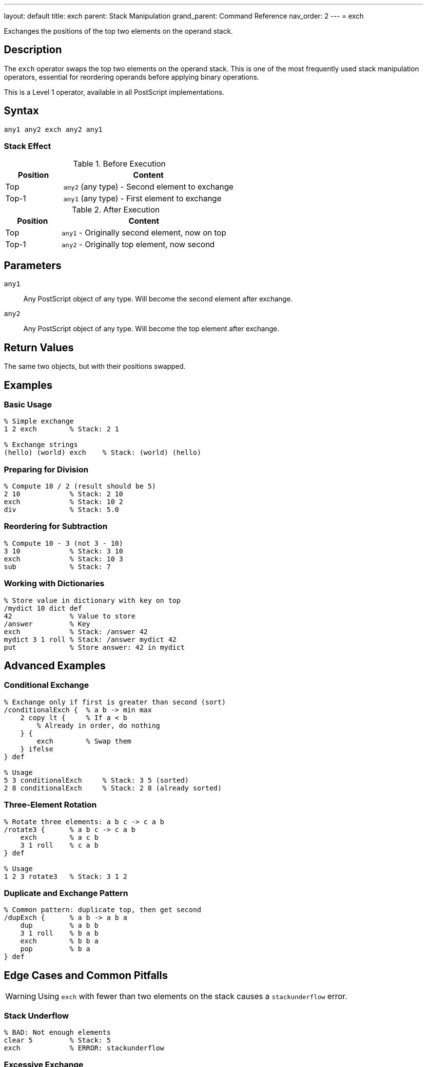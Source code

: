 ---
layout: default
title: exch
parent: Stack Manipulation
grand_parent: Command Reference
nav_order: 2
---
= exch

Exchanges the positions of the top two elements on the operand stack.

== Description

The `exch` operator swaps the top two elements on the operand stack. This is one of the most frequently used stack manipulation operators, essential for reordering operands before applying binary operations.

This is a Level 1 operator, available in all PostScript implementations.

== Syntax

[source,postscript]
----
any1 any2 exch any2 any1
----

=== Stack Effect

.Before Execution
[cols="1,3"]
|===
|Position |Content

|Top
|`any2` (any type) - Second element to exchange

|Top-1
|`any1` (any type) - First element to exchange
|===

.After Execution
[cols="1,3"]
|===
|Position |Content

|Top
|`any1` - Originally second element, now on top

|Top-1
|`any2` - Originally top element, now second
|===

== Parameters

`any1`:: Any PostScript object of any type. Will become the second element after exchange.

`any2`:: Any PostScript object of any type. Will become the top element after exchange.

== Return Values

The same two objects, but with their positions swapped.

== Examples

=== Basic Usage

[source,postscript]
----
% Simple exchange
1 2 exch        % Stack: 2 1

% Exchange strings
(hello) (world) exch    % Stack: (world) (hello)
----

=== Preparing for Division

[source,postscript]
----
% Compute 10 / 2 (result should be 5)
2 10            % Stack: 2 10
exch            % Stack: 10 2
div             % Stack: 5.0
----

=== Reordering for Subtraction

[source,postscript]
----
% Compute 10 - 3 (not 3 - 10)
3 10            % Stack: 3 10
exch            % Stack: 10 3
sub             % Stack: 7
----

=== Working with Dictionaries

[source,postscript]
----
% Store value in dictionary with key on top
/mydict 10 dict def
42              % Value to store
/answer         % Key
exch            % Stack: /answer 42
mydict 3 1 roll % Stack: /answer mydict 42
put             % Store answer: 42 in mydict
----

== Advanced Examples

=== Conditional Exchange

[source,postscript]
----
% Exchange only if first is greater than second (sort)
/conditionalExch {  % a b -> min max
    2 copy lt {     % If a < b
        % Already in order, do nothing
    } {
        exch        % Swap them
    } ifelse
} def

% Usage
5 3 conditionalExch     % Stack: 3 5 (sorted)
2 8 conditionalExch     % Stack: 2 8 (already sorted)
----

=== Three-Element Rotation

[source,postscript]
----
% Rotate three elements: a b c -> c a b
/rotate3 {      % a b c -> c a b
    exch        % a c b
    3 1 roll    % c a b
} def

% Usage
1 2 3 rotate3   % Stack: 3 1 2
----

=== Duplicate and Exchange Pattern

[source,postscript]
----
% Common pattern: duplicate top, then get second
/dupExch {      % a b -> a b a
    dup         % a b b
    3 1 roll    % b a b
    exch        % b b a
    pop         % b a
} def
----

== Edge Cases and Common Pitfalls

WARNING: Using `exch` with fewer than two elements on the stack causes a `stackunderflow` error.

=== Stack Underflow

[source,postscript]
----
% BAD: Not enough elements
clear 5         % Stack: 5
exch            % ERROR: stackunderflow
----

=== Excessive Exchange

[source,postscript]
----
% BAD: Multiple exchanges cancel out
1 2 exch exch   % Stack: 1 2 (back where we started)
% Better to not exchange at all
----

TIP: Remember that two consecutive `exch` operations cancel each other out. If you find yourself doing this, reconsider your stack management strategy.

=== Type Confusion

[source,postscript]
----
% Be careful with type-sensitive operations
10 (hello) exch % Stack: (hello) 10
add             % ERROR: typecheck (can't add string and number)
----

== Related Commands

* xref:../dup.adoc[`dup`] - Duplicate top element before exchanging
* xref:../roll.adoc[`roll`] - General stack rotation for multiple elements
* xref:../index.adoc[`index`] - Access elements deeper in the stack
* xref:../pop.adoc[`pop`] - Remove top element
* xref:../copy.adoc[`copy`] - Copy multiple stack elements

== PostScript Level

*Available in*: PostScript Level 1 and higher

This is a fundamental operator available in all PostScript implementations.

== Error Conditions

`stackunderflow`::
There are fewer than two elements on the operand stack when `exch` is executed.
+
[source,postscript]
----
clear
5 exch          % ERROR: stackunderflow
----

== Performance Considerations

The `exch` operator is extremely fast and has negligible performance impact. It's a basic stack operation with O(1) constant time complexity. Use it freely without performance concerns.

== Best Practices

1. **Use for binary operations**: `exch` is essential when operands are in the wrong order for binary operations like `sub`, `div`, `atan`
2. **Combine with dup**: The pattern `dup ... exch` is very common for operations that need the same value twice
3. **Consider roll for multiple elements**: If you're exchanging more than two elements, `roll` might be more appropriate
4. **Document stack effects**: When using `exch` in procedures, clearly document the before/after stack state
5. **Avoid redundant exchanges**: Two consecutive `exch` operations are a no-op

=== Clear Stack Effect Comments

[source,postscript]
----
% Good practice: document stack effects
/hypotenuse {   % x y -> sqrt(x^2 + y^2)
    dup mul     % x y^2
    exch        % y^2 x
    dup mul     % y^2 x^2
    add         % x^2+y^2
    sqrt        % result
} def
----

== See Also

* xref:../../syntax/operators.adoc[Operators Overview] - Understanding PostScript operators
* xref:../../usage/basic/stack-operations.adoc[Stack Operations Guide] - Stack manipulation tutorial
* xref:index.adoc[Stack Manipulation] - All stack operators
